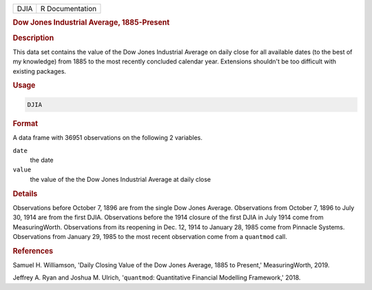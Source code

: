 .. container::

   ==== ===============
   DJIA R Documentation
   ==== ===============

   .. rubric:: Dow Jones Industrial Average, 1885-Present
      :name: DJIA

   .. rubric:: Description
      :name: description

   This data set contains the value of the Dow Jones Industrial Average
   on daily close for all available dates (to the best of my knowledge)
   from 1885 to the most recently concluded calendar year. Extensions
   shouldn't be too difficult with existing packages.

   .. rubric:: Usage
      :name: usage

   .. code:: R

      DJIA

   .. rubric:: Format
      :name: format

   A data frame with 36951 observations on the following 2 variables.

   ``date``
      the date

   ``value``
      the value of the the Dow Jones Industrial Average at daily close

   .. rubric:: Details
      :name: details

   Observations before October 7, 1896 are from the single Dow Jones
   Average. Observations from October 7, 1896 to July 30, 1914 are from
   the first DJIA. Observations before the 1914 closure of the first
   DJIA in July 1914 come from MeasuringWorth. Observations from its
   reopening in Dec. 12, 1914 to January 28, 1985 come from Pinnacle
   Systems. Observations from January 29, 1985 to the most recent
   observation come from a ``quantmod`` call.

   .. rubric:: References
      :name: references

   Samuel H. Williamson, 'Daily Closing Value of the Dow Jones Average,
   1885 to Present,' MeasuringWorth, 2019.

   Jeffrey A. Ryan and Joshua M. Ulrich, '``quantmod``: Quantitative
   Financial Modelling Framework,' 2018.
